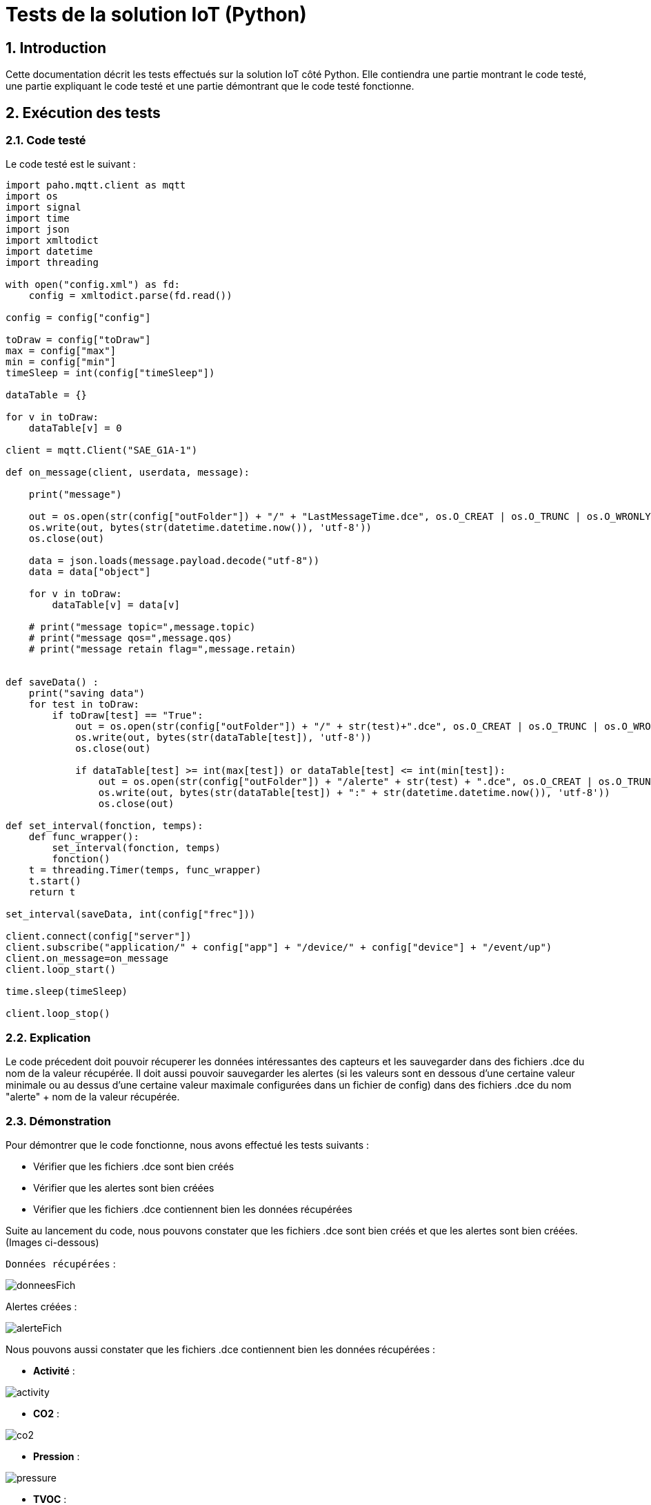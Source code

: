 = Tests de la solution IoT (Python)

:toc:
:toc-title: Table des matières
:sectnums:
:sectnumlevels: 2

== Introduction

Cette documentation décrit les tests effectués sur la solution IoT côté Python. Elle contiendra une partie montrant le code testé, une partie expliquant le code testé et une partie démontrant que le code testé fonctionne.

== Exécution des tests

=== Code testé 

Le code testé est le suivant :

```python
import paho.mqtt.client as mqtt
import os
import signal
import time
import json
import xmltodict
import datetime
import threading

with open("config.xml") as fd:
    config = xmltodict.parse(fd.read())
    
config = config["config"]

toDraw = config["toDraw"]
max = config["max"]
min = config["min"]
timeSleep = int(config["timeSleep"])

dataTable = {}

for v in toDraw:
    dataTable[v] = 0

client = mqtt.Client("SAE_G1A-1")

def on_message(client, userdata, message):
    
    print("message")
    
    out = os.open(str(config["outFolder"]) + "/" + "LastMessageTime.dce", os.O_CREAT | os.O_TRUNC | os.O_WRONLY)
    os.write(out, bytes(str(datetime.datetime.now()), 'utf-8'))
    os.close(out)
    
    data = json.loads(message.payload.decode("utf-8"))
    data = data["object"]

    for v in toDraw:
        dataTable[v] = data[v]

    # print("message topic=",message.topic)
    # print("message qos=",message.qos)
    # print("message retain flag=",message.retain)


def saveData() :
    print("saving data")
    for test in toDraw:
        if toDraw[test] == "True":
            out = os.open(str(config["outFolder"]) + "/" + str(test)+".dce", os.O_CREAT | os.O_TRUNC | os.O_WRONLY)
            os.write(out, bytes(str(dataTable[test]), 'utf-8'))
            os.close(out)

            if dataTable[test] >= int(max[test]) or dataTable[test] <= int(min[test]):
                out = os.open(str(config["outFolder"]) + "/alerte" + str(test) + ".dce", os.O_CREAT | os.O_TRUNC | os.O_WRONLY)
                os.write(out, bytes(str(dataTable[test]) + ":" + str(datetime.datetime.now()), 'utf-8'))
                os.close(out)

def set_interval(fonction, temps):
    def func_wrapper():
        set_interval(fonction, temps)
        fonction()
    t = threading.Timer(temps, func_wrapper)
    t.start()
    return t

set_interval(saveData, int(config["frec"]))

client.connect(config["server"])
client.subscribe("application/" + config["app"] + "/device/" + config["device"] + "/event/up")
client.on_message=on_message
client.loop_start()

time.sleep(timeSleep)

client.loop_stop()
```
=== Explication

Le code précedent doit pouvoir récuperer les données intéressantes des capteurs et les sauvegarder dans des fichiers .dce du nom de la valeur récupérée. Il doit aussi pouvoir sauvegarder les alertes (si les valeurs sont en dessous d'une certaine valeur minimale ou au dessus d'une certaine valeur maximale configurées dans un fichier de config) dans des fichiers .dce du nom "alerte" + nom de la valeur récupérée.

=== Démonstration

Pour démontrer que le code fonctionne, nous avons effectué les tests suivants :

* Vérifier que les fichiers .dce sont bien créés       
* Vérifier que les alertes sont bien créées
* Vérifier que les fichiers .dce contiennent bien les données récupérées

Suite au lancement du code, nous pouvons constater que les fichiers .dce sont bien créés et que les alertes sont bien créées. (Images ci-dessous)

`Données récupérées` : 

image::images/donneesFich.png[]

Alertes créées :

image::images/alerteFich.png[]

Nous pouvons aussi constater que les fichiers .dce contiennent bien les données récupérées :

* *Activité* :

image::images/activity.png[]

* *CO2* :

image::images/co2.png[]

* *Pression* :

image::images/pressure.png[]

* *TVOC* :

image::images/tvoc.png[]

* *Température* :

image::images/temp.png[]

* *Humidité* :

image::images/humidity.png[]   

Si une donnée n'est pas claire pour vous, veuillez vous référer à la documentation des différentes données récupérées via ce lien ci-dessous :

https://github.com/IUT-Blagnac/sae3-01-devapp-g1a-1/blob/master/Applications/Python/Documentation_IoT_G1A-1.pdf[Documentation IoT G1A-1]

== Conclusion

Suite à ces tests, nous avons pu constater que le code fonctionne bien et que toutes les étapes sont passées avec succès.










